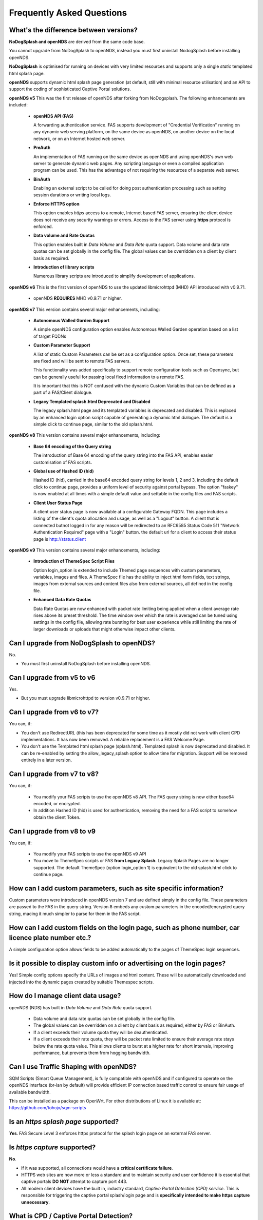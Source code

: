 Frequently Asked Questions
###########################

What's the difference between versions?
***************************************


**NoDogSplash and openNDS** are derived from the same code base.

You cannot upgrade from NoDogSplash to openNDS, instead you must first uninstall NodogSplash before installing openNDS.

**NoDogSplash** is optimised for running on devices with very limited resources and supports only a single *static* templated html splash page.

**openNDS** supports dynamic html splash page generation (at default, still with minimal resource utilisation) and an API to support the coding of sophisticated Captive Portal solutions.

**openNDS v5** This was the first release of openNDS after forking from NoDogsplash. The following enhancements are included:

 * **openNDS API (FAS)**

   A forwarding authentication service. FAS supports development of "Credential Verification" running on any dynamic web serving platform, on the same device as openNDS, on another device on the local network, or on an Internet hosted web server.

 * **PreAuth**

   An implementation of FAS running on the same device as openNDS and using openNDS's own web server to generate dynamic web pages. Any scripting language or even a compiled application program can be used. This has the advantage of not requiring the resources of a separate web server.

 * **BinAuth**

   Enabling an external script to be called for doing post authentication processing such as setting session durations or writing local logs.

 * **Enforce HTTPS option**

   This option enables *https* access to a remote, Internet based FAS server, ensuring the client device does not receive any security warnings or errors. Access to the FAS server using **https** protocol is enforced.

 * **Data volume and Rate Quotas**

   This option enables built in *Data Volume* and *Data Rate* quota support. Data volume and data rate quotas can be set globally in the config file. The global values can be overridden on a client by client basis as required.

 * **Introduction of library scripts**

   Numerous library scripts are introduced to simplify development of applications.


**openNDS v6** This is the first version of openNDS to use the updated libmicrohttpd (MHD) API introduced with v0.9.71.

 * openNDS **REQUIRES** MHD v0.9.71 or higher.

**openNDS v7** This version contains several major enhancements, including:

 * **Autonomous Walled Garden Support**

   A simple openNDS configuration option enables Autonomous Walled Garden operation based on a list of target FQDNs

 * **Custom Parameter Support**

   A list of static Custom Parameters can be set as a configuration option. Once set, these parameters are fixed and will be sent to remote FAS servers.

   This functionality was added specifically to support remote configuration tools such as Opensync, but can be generally useful for passing local fixed information to a remote FAS.

   It is important that this is NOT confused with the dynamic Custom Variables that can be defined as a part of a FAS/Client dialogue.

 * **Legacy Templated splash.html Deprecated and Disabled**

   The legacy splash.html page and its templated variables is deprecated and disabled. This is replaced by an enhanced login option script capable of generating a dynamic html dialogue. The default is a simple click to continue page, similar to the old splash.html.

**openNDS v8** This version contains several major enhancements, including:

 * **Base 64 encoding of the Query string**

   The introduction of Base 64 encoding of the query string into the FAS API, enables easier customisation of FAS scripts.

 * **Global use of Hashed ID (hid)**

   Hashed ID (hid), carried in the base64 encoded query string for levels 1, 2 and 3, including the default click to continue page, provides a uniform level of security against portal bypass. The option "faskey" is now enabled at all times with a simple default value and settable in the config files and FAS scripts.

 * **Client User Status Page**

   A client user status page is now available at a configurable Gateway FQDN. This page includes a listing of the client's quota allocation and usage, as well as a "Logout" button. A client that is connected butnot logged in for any reason will be redirected to an RFC6585 Status Code 511 "Network Authentication Required" page with a "Login" button. the default url for a client to access their status page is http://status.client

**openNDS v9** This version contains several major enhancements, including:

 * **Introduction of ThemeSpec Script Files**

   Option login_option is extended to include Themed page sequences with custom parameters, variables, images and files. A ThemeSpec file has the ability to inject html form fields, text strings, images from external sources and content files also from external sources, all defined in the config file.

 * **Enhanced Data Rate Quotas**

   Data Rate Quotas are now enhanced with packet rate limiting being applied when a client average rate rises above its preset threshold. The time window over which the rate is averaged can be tuned using settings in the config file, allowing rate bursting for best user experience while still limiting the rate of larger downloads or uploads that might otherwise impact other clients.

Can I upgrade from NoDogSplash to openNDS?
******************************************

No.

* You must first uninstall NoDogSplash before installing openNDS.

Can I upgrade from v5 to v6
***************************

Yes.

* But you must upgrade libmicrohttpd to version v0.9.71 or higher.

Can I upgrade from v6 to v7?
****************************

You can, if:

* You don't use RedirectURL (this has been deprecated for some time as it mostly did not work with client CPD implementations. It has now been removed. A reliable replacement is a FAS Welcome Page.
* You don't use the Templated html splash page (splash.html). Templated splash is now deprecated and disabled. It can be re-enabled by setting the allow_legacy_splash option to allow time for migration. Support will be removed entirely in a later version.

Can I upgrade from v7 to v8?
****************************

You can, if:

 * You modify your FAS scripts to use the openNDS v8 API. The FAS query string is now either base64 encoded, or encrypted.
 * In addition Hashed ID (hid) is used for authentication, removing the need for a FAS script to somehow obtain the client Token.

Can I upgrade from v8 to v9
***************************

You can, if:

 * You modify your FAS scripts to use the openNDS v9 API
 * You move to ThemeSpec scripts or FAS **from Legacy Splash**. Legacy Splash Pages are no longer supported. The default ThemeSpec (option login_option 1) is equivalent to the old splash.html click to continue page.

How can I add custom parameters, such as site specific information?
*******************************************************************

Custom parameters were introduced in openNDS version 7 and are defined simply in the config file. These parameters are passed to the FAS in the query string. Version 8 embeds any custom parameters in the encoded/encrypted query string, macing it much simpler to parse for them in the FAS script.

How can I add custom fields on the login page, such as phone number, car licence plate number etc.?
***************************************************************************************************

A simple configuration option allows fields to be added automatically to the pages of ThemeSpec login sequences.

Is it possible to display custom info or advertising on the login pages?
************************************************************************

Yes! Simple config options specify the URLs of images and html content. These will be automatically downloaded and injected into the dynamic pages created by suitable Themespec scripts.

How do I manage client data usage?
**********************************

openNDS (NDS) has built in *Data Volume* and *Data Rate* quota support.

 * Data volume and data rate quotas can be set globally in the config file.
 * The global values can be overridden on a client by client basis as required, either by FAS or BinAuth.
 * If a client exceeds their volume quota they will be deauthenticated.
 * If a client exceeds their rate quota, they will be packet rate limited to ensure their average rate stays below the rate quota value. This allows clients to burst at a higher rate for short intervals, improving performance, but prevents them from hogging bandwidth. 

Can I use Traffic Shaping with openNDS?
***************************************

SQM Scripts (Smart Queue Management), is fully compatible with openNDS and if configured to operate on the openNDS interface (br-lan by default) will provide efficient IP connection based traffic control to ensure fair usage of available bandwidth.

This can be installed as a package on OpenWrt.
For other distributions of Linux it is available at:
https://github.com/tohojo/sqm-scripts

Is an *https splash page* supported?
************************************
**Yes**. FAS Secure Level 3 enforces https protocol for the splash login page on an external FAS server.

Is *https capture* supported?
*****************************
**No**.

* If it was supported, all connections would have a **critical certificate failure**.

* HTTPS web sites are now more or less a standard and to maintain security and user confidence it is essential that captive portals **DO NOT** attempt to capture port 443.

* All modern client devices have the built in, industry standard, *Captive Portal Detection (CPD) service*. This is responsible for triggering the captive portal splash/login page and is **specifically intended to make https capture unnecessary**.

What is CPD / Captive Portal Detection?
***************************************
CPD (Captive Portal Detection) has evolved as an enhancement to the network manager component included with major Operating Systems (Linux, Android, iOS/MacOS, Windows).

 Using a pre-defined port 80 web page (the one that gets used depends on the vendor) the network manager will detect the presence of a captive portal hotspot and notify the user. In addition, most major browsers now support CPD.
